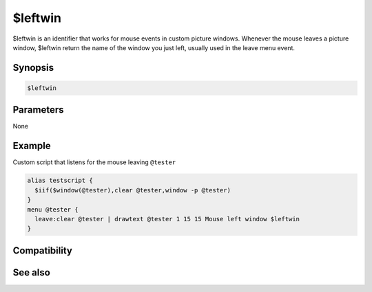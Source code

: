 $leftwin
========

$leftwin is an identifier that works for mouse events in custom picture windows. Whenever the mouse leaves a picture window, $leftwin return the name of the window you just left, usually used in the leave menu event.

Synopsis
--------

.. code:: text

    $leftwin

Parameters
----------

None

Example
-------

Custom script that listens for the mouse leaving ``@tester``

.. code:: text

    alias testscript {
      $iif($window(@tester),clear @tester,window -p @tester)
    }
    menu @tester {
      leave:clear @tester | drawtext @tester 1 15 15 Mouse left window $leftwin
    }

Compatibility
-------------

.. compatibility:: 5.5

See also
--------

.. hlist::
    :columns: 4

    * :doc:`$activewid </identifiers/activewid>`
    * :doc:`$leftwinwid </identifiers/leftwinwid>`
    * :doc:`$lactivewid </identifiers/lactivewid>`

